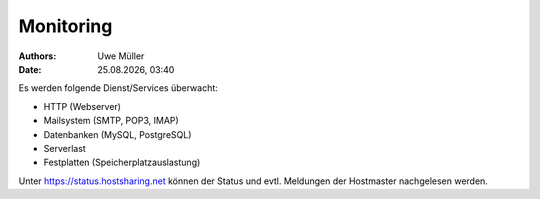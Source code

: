 ==========
Monitoring
==========

.. |date| date:: %d.%m.%Y
.. |time| date:: %H:%M

:Authors: - Uwe Müller

:Date: |date|, |time|          


Es werden folgende Dienst/Services überwacht:

* HTTP (Webserver) 
* Mailsystem (SMTP, POP3, IMAP)
* Datenbanken (MySQL, PostgreSQL)
* Serverlast
* Festplatten (Speicherplatzauslastung)

Unter https://status.hostsharing.net können der Status und evtl. Meldungen der Hostmaster nachgelesen werden.   
